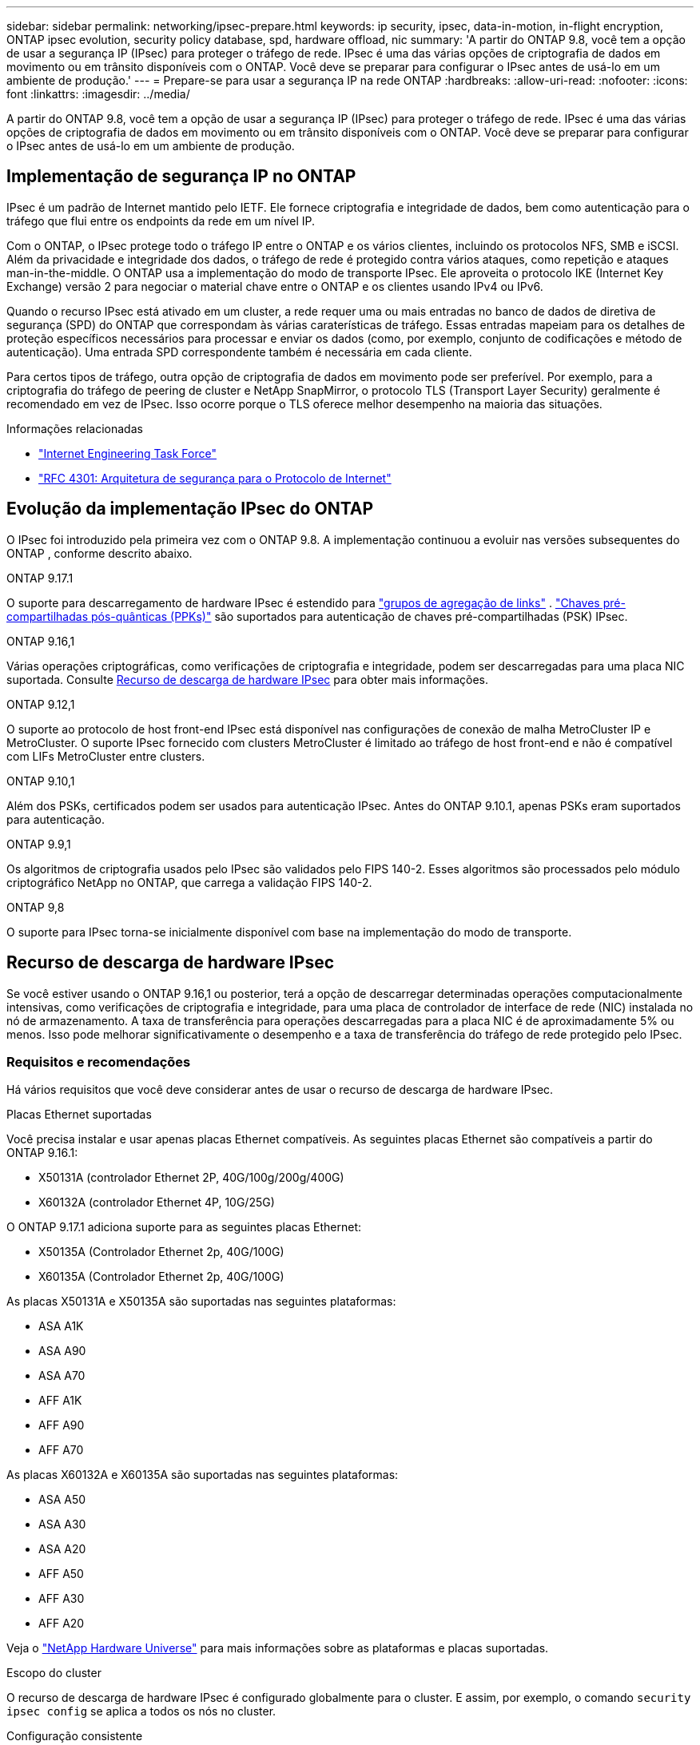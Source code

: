 ---
sidebar: sidebar 
permalink: networking/ipsec-prepare.html 
keywords: ip security, ipsec, data-in-motion, in-flight encryption, ONTAP ipsec evolution, security policy database, spd, hardware offload, nic 
summary: 'A partir do ONTAP 9.8, você tem a opção de usar a segurança IP (IPsec) para proteger o tráfego de rede. IPsec é uma das várias opções de criptografia de dados em movimento ou em trânsito disponíveis com o ONTAP. Você deve se preparar para configurar o IPsec antes de usá-lo em um ambiente de produção.' 
---
= Prepare-se para usar a segurança IP na rede ONTAP
:hardbreaks:
:allow-uri-read: 
:nofooter: 
:icons: font
:linkattrs: 
:imagesdir: ../media/


[role="lead"]
A partir do ONTAP 9.8, você tem a opção de usar a segurança IP (IPsec) para proteger o tráfego de rede. IPsec é uma das várias opções de criptografia de dados em movimento ou em trânsito disponíveis com o ONTAP. Você deve se preparar para configurar o IPsec antes de usá-lo em um ambiente de produção.



== Implementação de segurança IP no ONTAP

IPsec é um padrão de Internet mantido pelo IETF. Ele fornece criptografia e integridade de dados, bem como autenticação para o tráfego que flui entre os endpoints da rede em um nível IP.

Com o ONTAP, o IPsec protege todo o tráfego IP entre o ONTAP e os vários clientes, incluindo os protocolos NFS, SMB e iSCSI. Além da privacidade e integridade dos dados, o tráfego de rede é protegido contra vários ataques, como repetição e ataques man-in-the-middle. O ONTAP usa a implementação do modo de transporte IPsec. Ele aproveita o protocolo IKE (Internet Key Exchange) versão 2 para negociar o material chave entre o ONTAP e os clientes usando IPv4 ou IPv6.

Quando o recurso IPsec está ativado em um cluster, a rede requer uma ou mais entradas no banco de dados de diretiva de segurança (SPD) do ONTAP que correspondam às várias caraterísticas de tráfego. Essas entradas mapeiam para os detalhes de proteção específicos necessários para processar e enviar os dados (como, por exemplo, conjunto de codificações e método de autenticação). Uma entrada SPD correspondente também é necessária em cada cliente.

Para certos tipos de tráfego, outra opção de criptografia de dados em movimento pode ser preferível. Por exemplo, para a criptografia do tráfego de peering de cluster e NetApp SnapMirror, o protocolo TLS (Transport Layer Security) geralmente é recomendado em vez de IPsec. Isso ocorre porque o TLS oferece melhor desempenho na maioria das situações.

.Informações relacionadas
* https://www.ietf.org/["Internet Engineering Task Force"^]
* https://www.rfc-editor.org/info/rfc4301["RFC 4301: Arquitetura de segurança para o Protocolo de Internet"^]




== Evolução da implementação IPsec do ONTAP

O IPsec foi introduzido pela primeira vez com o ONTAP 9.8. A implementação continuou a evoluir nas versões subsequentes do ONTAP , conforme descrito abaixo.

.ONTAP 9.17.1
O suporte para descarregamento de hardware IPsec é estendido para link:../networking/combine_physical_ports_to_create_interface_groups.html["grupos de agregação de links"] . link:../networking/ipsec-configure.html#define-the-security-policy-database-spd["Chaves pré-compartilhadas pós-quânticas (PPKs)"] são suportados para autenticação de chaves pré-compartilhadas (PSK) IPsec.

.ONTAP 9.16,1
Várias operações criptográficas, como verificações de criptografia e integridade, podem ser descarregadas para uma placa NIC suportada. Consulte <<Recurso de descarga de hardware IPsec>> para obter mais informações.

.ONTAP 9.12,1
O suporte ao protocolo de host front-end IPsec está disponível nas configurações de conexão de malha MetroCluster IP e MetroCluster. O suporte IPsec fornecido com clusters MetroCluster é limitado ao tráfego de host front-end e não é compatível com LIFs MetroCluster entre clusters.

.ONTAP 9.10,1
Além dos PSKs, certificados podem ser usados para autenticação IPsec. Antes do ONTAP 9.10.1, apenas PSKs eram suportados para autenticação.

.ONTAP 9.9,1
Os algoritmos de criptografia usados pelo IPsec são validados pelo FIPS 140-2. Esses algoritmos são processados pelo módulo criptográfico NetApp no ONTAP, que carrega a validação FIPS 140-2.

.ONTAP 9,8
O suporte para IPsec torna-se inicialmente disponível com base na implementação do modo de transporte.



== Recurso de descarga de hardware IPsec

Se você estiver usando o ONTAP 9.16,1 ou posterior, terá a opção de descarregar determinadas operações computacionalmente intensivas, como verificações de criptografia e integridade, para uma placa de controlador de interface de rede (NIC) instalada no nó de armazenamento. A taxa de transferência para operações descarregadas para a placa NIC é de aproximadamente 5% ou menos. Isso pode melhorar significativamente o desempenho e a taxa de transferência do tráfego de rede protegido pelo IPsec.



=== Requisitos e recomendações

Há vários requisitos que você deve considerar antes de usar o recurso de descarga de hardware IPsec.

.Placas Ethernet suportadas
Você precisa instalar e usar apenas placas Ethernet compatíveis. As seguintes placas Ethernet são compatíveis a partir do ONTAP 9.16.1:

* X50131A (controlador Ethernet 2P, 40G/100g/200g/400G)
* X60132A (controlador Ethernet 4P, 10G/25G)


O ONTAP 9.17.1 adiciona suporte para as seguintes placas Ethernet:

* X50135A (Controlador Ethernet 2p, 40G/100G)
* X60135A (Controlador Ethernet 2p, 40G/100G)


As placas X50131A e X50135A são suportadas nas seguintes plataformas:

* ASA A1K
* ASA A90
* ASA A70
* AFF A1K
* AFF A90
* AFF A70


As placas X60132A e X60135A são suportadas nas seguintes plataformas:

* ASA A50
* ASA A30
* ASA A20
* AFF A50
* AFF A30
* AFF A20


Veja o link:https://hwu.netapp.com/["NetApp Hardware Universe"^] para mais informações sobre as plataformas e placas suportadas.

.Escopo do cluster
O recurso de descarga de hardware IPsec é configurado globalmente para o cluster. E assim, por exemplo, o comando `security ipsec config` se aplica a todos os nós no cluster.

.Configuração consistente
As placas NIC suportadas devem ser instaladas em todos os nós do cluster. Se uma placa NIC suportada estiver disponível apenas em alguns dos nós, você poderá ver uma degradação significativa do desempenho após um failover se algumas LIFs não estiverem hospedadas em uma NIC compatível com descarga.

.Desativar a anti-repetição
Você deve desativar a proteção anti-replay IPsec no ONTAP (configuração padrão) e nos clientes IPsec. Se não estiver desativado, a fragmentação e o multi-path (rota redundante) não serão suportados.

Se a configuração IPsec do ONTAP tiver sido alterada do padrão para ativar a proteção anti-replay, use este comando para desativá-la:

[source, cli]
----
security ipsec config modify -replay-window 0
----
Você deve garantir que a proteção anti-replay IPsec esteja desativada no cliente. Consulte a documentação IPsec do cliente para desativar a proteção anti-replay.



=== Limitações

Há várias limitações que você deve considerar antes de usar o recurso de descarga de hardware IPsec.

.IPv6
O IPv6 não é compatível com o recurso de descarregamento de hardware do IPsec. O IPv6 é compatível apenas com a implementação de software do IPsec.

.Números de sequência alargados
Os números de sequência estendida IPsec não são suportados com o recurso de descarga de hardware. Apenas são utilizados os números normais de sequência de 32 bits.

.Agregação de links
A partir do ONTAP 9.17.1, você pode usar o recurso de descarregamento de hardware IPsec com um link:../networking/combine_physical_ports_to_create_interface_groups.html["grupo de agregação de links"] .

Antes da versão 9.17.1, o recurso de descarregamento de hardware IPsec não suportava agregação de links. Ele não pode ser usado com uma interface ou grupo de agregação de links administrados pelo  `network port ifgrp` comandos no ONTAP CLI.



=== Suporte à configuração na CLI do ONTAP

Três comandos CLI existentes são atualizados no ONTAP 9.16,1 para suportar o recurso de descarga de hardware IPsec, conforme descrito abaixo. Consulte também link:../networking/ipsec-configure.html["Configure a segurança IP no ONTAP"]para obter mais informações.

[cols="40,60"]
|===
| Comando ONTAP | Atualização 


| `security ipsec config show` | O parâmetro booleano `Offload Enabled` mostra o status atual de descarga da NIC. 


| `security ipsec config modify` | O parâmetro `is-offload-enabled` pode ser usado para ativar ou desativar o recurso de descarga de NIC. 


| `security ipsec config show-ipsecsa` | Quatro novos contadores foram adicionados para exibir o tráfego de entrada, bem como de saída em bytes e pacotes. 
|===


=== Suporte à configuração na API REST do ONTAP

Dois endpoints de API REST existentes são atualizados no ONTAP 9.16,1 para oferecer suporte ao recurso de descarga de hardware IPsec, conforme descrito abaixo.

[cols="40,60"]
|===
| Endpoint da REST | Atualização 


| `/api/security/ipsec` | O parâmetro `offload_enabled` foi adicionado e está disponível com o método DE PATCH. 


| `/api/security/ipsec/security_association` | Dois novos valores de contador foram adicionados para rastrear o total de bytes e pacotes processados pelo recurso de descarga. 
|===
Saiba mais sobre a API REST do ONTAP, incluindo https://docs.netapp.com/us-en/ontap-automation/whats-new.html["Novidades com a API REST do ONTAP"^], na documentação de automação do ONTAP. Você também deve consultar a documentação de automação do ONTAP para obter detalhes sobre https://docs.netapp.com/us-en/ontap-automation/reference/api_reference.html["Pontos de extremidade IPsec"^]o .

.Informações relacionadas
* link:https://docs.netapp.com/us-en/ontap-cli/search.html?q=security+ipsec["segurança ipsec"^]

